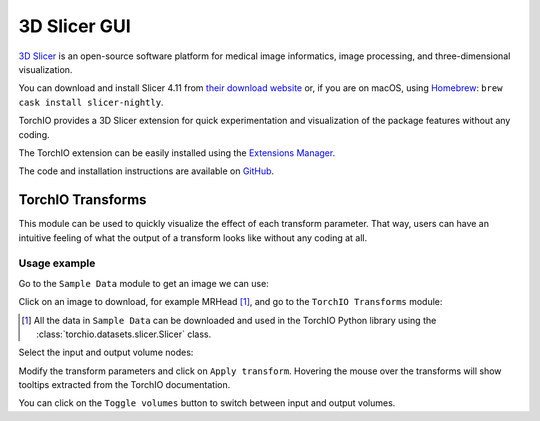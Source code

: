 3D Slicer GUI
=============

`3D Slicer <https://www.slicer.org/>`_ is an open-source software platform for
medical image informatics, image processing,
and three-dimensional visualization.

You can download and install Slicer 4.11 from
`their download website <https://download.slicer.org/>`_ or, if you are on
macOS, using `Homebrew <https://docs.brew.sh/>`_:
``brew cask install slicer-nightly``.

TorchIO provides a 3D Slicer extension for quick experimentation and
visualization of the package features without any coding.

The TorchIO extension can be easily installed using the
`Extensions Manager <https://www.slicer.org/wiki/Documentation/4.10/SlicerApplication/ExtensionsManager>`_.

The code and installation instructions are available on
`GitHub <https://github.com/fepegar/SlicerTorchIO>`_.


TorchIO Transforms
------------------

This module can be used to quickly visualize the effect of each transform
parameter.
That way, users can have an intuitive feeling of what the output
of a transform looks like without any coding at all.

.. image:: https://raw.githubusercontent.com/fepegar/SlicerTorchIO/master/Screenshots/TorchIO.png
    :alt: TorchIO Transforms module for 3D Slicer


Usage example
^^^^^^^^^^^^^

Go to the ``Sample Data`` module to get an image we can use:

.. image:: https://raw.githubusercontent.com/fepegar/SlicerTorchIO/master/Screenshots/usage_1.png
    :alt: Go to Sample Data module


Click on an image to download, for example MRHead [#]_,
and go to the ``TorchIO Transforms`` module:

.. [#] All the data in ``Sample Data`` can be downloaded and used in the TorchIO
    Python library using the :class:`torchio.datasets.slicer.Slicer` class.

.. image:: https://raw.githubusercontent.com/fepegar/SlicerTorchIO/master/Screenshots/usage_2.png
    :alt: Download MRHead and go to TorchIO Transforms module


Select the input and output volume nodes:

.. image:: https://raw.githubusercontent.com/fepegar/SlicerTorchIO/master/Screenshots/usage_3.png
    :alt: Select volume nodes


Modify the transform parameters and click on ``Apply transform``.
Hovering the mouse over the transforms will show tooltips extracted from the
TorchIO documentation.

.. image:: https://raw.githubusercontent.com/fepegar/SlicerTorchIO/master/Screenshots/usage_4.png
    :alt: Select volume nodes


You can click on the ``Toggle volumes`` button to switch between input and output
volumes.
